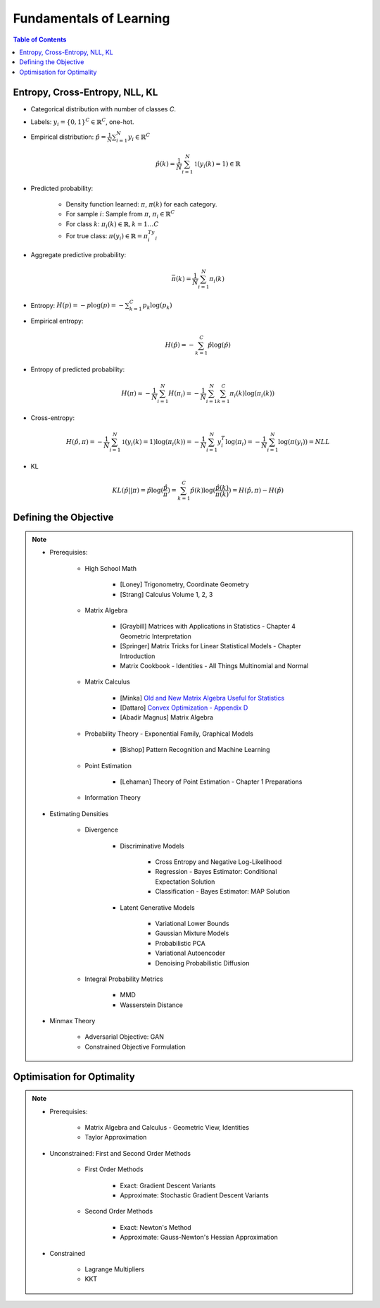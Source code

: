 ################################################################################################
Fundamentals of Learning
################################################################################################
.. contents:: Table of Contents
   :depth: 2
   :local:
   :backlinks: none

************************************************************************************************
Entropy, Cross-Entropy, NLL, KL
************************************************************************************************
- Categorical distribution with number of classes `C`.
- Labels: :math:`y_i=\{0,1\}^{C}\in\mathbb{R}^C`, one-hot.
- Empirical distribution: :math:`\hat{p}=\frac{1}{N}\sum_{i=1}^N y_i\in\mathbb{R}^C`

	.. math:: \hat{p}(k)=\frac{1}{N}\sum_{i=1}^N\mathbb{1}(y_i(k)=1)\in\mathbb{R}
- Predicted probability: 

	- Density function learned: :math:`\pi`, :math:`\pi(k)` for each category.
	- For sample :math:`i`: Sample from :math:`\pi`, :math:`\pi_i\in\mathbb{R}^C`
	- For class :math:`k`: :math:`\pi_i(k)\in\mathbb{R},k=1\dots C`
	- For true class: :math:`\pi(y_i)\in\mathbb{R}=\pi_i^Ty_i`
- Aggregate predictive probability:

	.. math:: \bar{\pi}(k)=\frac{1}{N}\sum_{i=1}^N\pi_i(k)
- Entropy: :math:`H(p)=-p\log(p)=-\sum_{k=1}^C p_k\log(p_k)`
- Empirical entropy:

	.. math:: H(\hat{p})=-\sum_{k=1}^C \hat{p}\log(\hat{p})
- Entropy of predicted probability:

	.. math:: H(\pi)\approx-\frac{1}{N}\sum_{i=1}^N H(\pi_i)=-\frac{1}{N}\sum_{i=1}^N \sum_{k=1}^C \pi_i(k)\log(\pi_i(k))
- Cross-entropy:

	.. math:: H(\hat{p},\pi)=-\frac{1}{N}\sum_{i=1}^N\mathbb{1}(y_i(k)=1)\log(\pi_i(k))=-\frac{1}{N}\sum_{i=1}^N y_i^T\log(\pi_i)=-\frac{1}{N}\sum_{i=1}^N \log(\pi(y_i))=NLL
- KL

	.. math:: KL(\hat{p}||\pi)=\hat{p}\log(\frac{\hat{p}}{\pi})=\sum_{k=1}^C \hat{p}(k)\log(\frac{\hat{p}(k)}{\pi(k)})=H(\hat{p},\pi)-H(\hat{p})

************************************************************************************************
Defining the Objective
************************************************************************************************
.. note::
	* Prerequisies:

		* High School Math

			* [Loney] Trigonometry, Coordinate Geometry
			* [Strang] Calculus Volume 1, 2, 3
		* Matrix Algebra

			* [Graybill] Matrices with Applications in Statistics - Chapter 4 Geometric Interpretation
			* [Springer] Matrix Tricks for Linear Statistical Models - Chapter Introduction
			* Matrix Cookbook - Identities - All Things Multinomial and Normal
		* Matrix Calculus

			* [Minka] `Old and New Matrix Algebra Useful for Statistics <https://tminka.github.io/papers/matrix/minka-matrix.pdf>`_
			* [Dattaro] `Convex Optimization - Appendix D <https://www.cs.cmu.edu/~epxing/Class/10701-08s/recitation/mc.pdf>`_
			* [Abadir Magnus] Matrix Algebra 
		* Probability Theory - Exponential Family, Graphical Models

			* [Bishop] Pattern Recognition and Machine Learning
		* Point Estimation

			* [Lehaman] Theory of Point Estimation - Chapter 1 Preparations
		* Information Theory
	* Estimating Densities

		* Divergence

			* Discriminative Models

				* Cross Entropy and Negative Log-Likelihood
				* Regression - Bayes Estimator: Conditional Expectation Solution
				* Classification - Bayes Estimator: MAP Solution
			* Latent Generative Models

				* Variational Lower Bounds
				* Gaussian Mixture Models
				* Probabilistic PCA
				* Variational Autoencoder
				* Denoising Probabilistic Diffusion
		* Integral Probability Metrics

			* MMD
			* Wasserstein Distance
	* Minmax Theory

		* Adversarial Objective: GAN
		* Constrained Objective Formulation

************************************************************************************************
Optimisation for Optimality
************************************************************************************************
.. note::
	* Prerequisies:

		* Matrix Algebra and Calculus - Geometric View, Identities
		* Taylor Approximation
	* Unconstrained: First and Second Order Methods

		* First Order Methods 

			* Exact: Gradient Descent Variants
			* Approximate: Stochastic Gradient Descent Variants
		* Second Order Methods

			* Exact: Newton's Method
			* Approximate: Gauss-Newton's Hessian Approximation
	* Constrained

		* Lagrange Multipliers
		* KKT
